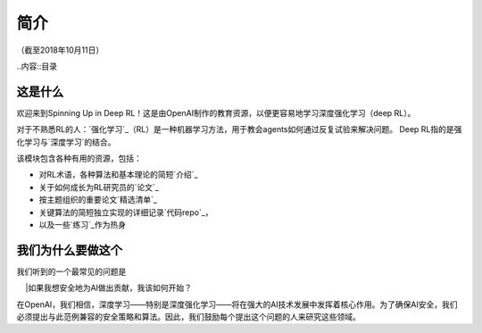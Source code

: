 ============
简介
============

（截至2018年10月11日）

..内容::目录

这是什么
============

欢迎来到Spinning Up in Deep RL！这是由OpenAI制作的教育资源，以便更容易地学习深度强化学习（deep RL）。

对于不熟悉RL的人：`强化学习`_（RL）是一种机器学习方法，用于教会agents如何通过反复试验来解决问题。 Deep RL指的是强化学习与`深度学习`的结合。

该模块包含各种有用的资源，包括：

- 对RL术语，各种算法和基本理论的简短`介绍`_
- 关于如何成长为RL研究员的`论文`_
- 按主题组织的重要论文`精选清单`_
- 关键算法的简短独立实现的详细记录`代码repo`_，
- 以及一些`练习`_作为热身

.. _`强化学习`: https://en.wikipedia.org/wiki/Reinforcement_learning
.. _`深度学习`: http://ufldl.stanford.edu/tutorial/

我们为什么要做这个
=================

我们听到的一个最常见的问题是

    |如果我想安全地为AI做出贡献，我该如何开始？

在OpenAI，我们相信，深度学习——特别是深度强化学习——将在强大的AI技术发展中发挥着核心作用。为了确保AI安全，我们必须提出与此范例兼容的安全策略和算法。因此，我们鼓励每个提出这个问题的人来研究这些领域。
